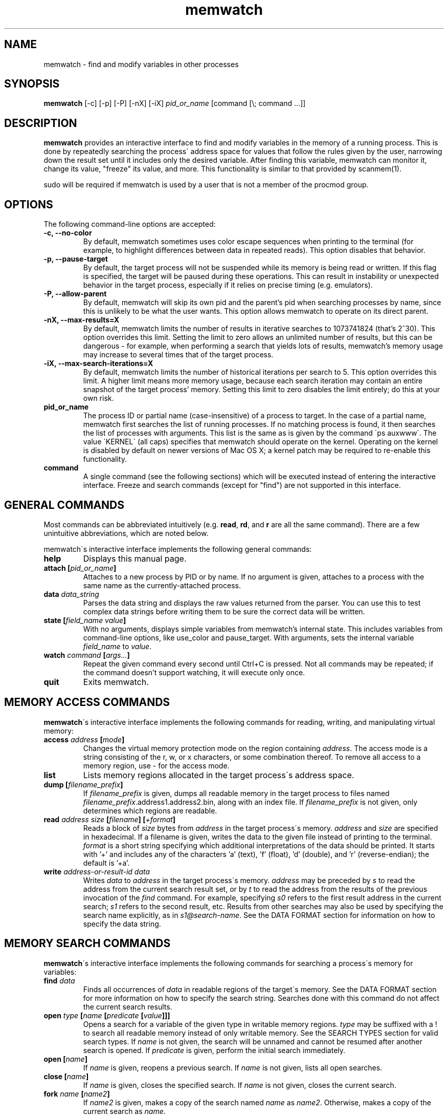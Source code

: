 .TH memwatch 1 "16 Oct 2016"
.SH NAME
memwatch \- find and modify variables in other processes
.SH SYNOPSIS
.B memwatch
[-c] [-p] [-P] [-nX] [-iX]
.I pid_or_name
[command [\\; command ...]]
.SH DESCRIPTION
.B memwatch
provides an interactive interface to find and modify variables in the memory of a running process. This is done by repeatedly searching the process\' address space for values that follow the rules given by the user, narrowing down the result set until it includes only the desired variable. After finding this variable, memwatch can monitor it, change its value, "freeze" its value, and more. This functionality is similar to that provided by scanmem(1).

sudo will be required if memwatch is used by a user that is not a member of the procmod group.
.SH OPTIONS
The following command-line options are accepted:
.TP
.B \-c, --no-color
By default, memwatch sometimes uses color escape sequences when printing to the terminal (for example, to highlight differences between data in repeated reads). This option disables that behavior.
.TP
.B \-p, --pause-target
By default, the target process will not be suspended while its memory is being read or written. If this flag is specified, the target will be paused during these operations. This can result in instability or unexpected behavior in the target process, especially if it relies on precise timing (e.g. emulators).
.TP
.B \-P, --allow-parent
By default, memwatch will skip its own pid and the parent's pid when searching processes by name, since this is unlikely to be what the user wants. This option allows memwatch to operate on its direct parent.
.TP
.B \-nX, --max-results=X
By default, memwatch limits the number of results in iterative searches to 1073741824 (that's 2^30). This option overrides this limit. Setting the limit to zero allows an unlimited number of results, but this can be dangerous - for example, when performing a search that yields lots of results, memwatch's memory usage may increase to several times that of the target process.
.TP
.B \-iX, --max-search-iterations=X
By default, memwatch limits the number of historical iterations per search to 5. This option overrides this limit. A higher limit means more memory usage, because each search iteration may contain an entire snapshot of the target process' memory. Setting this limit to zero disables the limit entirely; do this at your own risk.
.TP
.B pid_or_name
The process ID or partial name (case-insensitive) of a process to target. In the case of a partial name, memwatch first searches the list of running processes. If no matching process is found, it then searches the list of processes with arguments. This list is the same as is given by the command \'ps auxwww\'. The value \'KERNEL\' (all caps) specifies that memwatch should operate on the kernel. Operating on the kernel is disabled by default on newer versions of Mac OS X; a kernel patch may be required to re-enable this functionality.
.TP
.B command
A single command (see the following sections) which will be executed instead of entering the interactive interface. Freeze and search commands (except for "find") are not supported in this interface.

.SH "GENERAL COMMANDS"
.BR "" "Most commands can be abbreviated intuitively (e.g. " read ", " rd ", and " r " are all the same command). There are a few unintuitive abbreviations, which are noted below."

memwatch\'s interactive interface implements the following general commands:
.TP
.BI "help"
.RI "Displays this manual page."
.TP
.BI "attach [" pid_or_name "]"
.RI "Attaches to a new process by PID or by name. If no argument is given, attaches to a process with the same name as the currently-attached process."
.TP
.BI "data " data_string
.RI "Parses the data string and displays the raw values returned from the parser. You can use this to test complex data strings before writing them to be sure the correct data will be written."
.TP
.BI "state [" "field_name value" "]"
.RI "With no arguments, displays simple variables from memwatch's internal state. This includes variables from command-line options, like use_color and pause_target. With arguments, sets the internal variable " field_name " to " value "."
.TP
.BI "watch " command " [" args... "]"
.RI "Repeat the given command every second until Ctrl+C is pressed. Not all commands may be repeated; if the command doesn't support watching, it will execute only once."
.TP
.BI "quit"
.RI "Exits memwatch."

.SH "MEMORY ACCESS COMMANDS"
.BR memwatch "\'s interactive interface implements the following commands for reading, writing, and manipulating virtual memory:"
.TP
.BI "access " address " [" mode "]"
.RI "Changes the virtual memory protection mode on the region containing " address ". The access mode is a string consisting of the r, w, or x characters, or some combination thereof. To remove all access to a memory region, use - for the access mode."
.TP
.BI "list"
.RI "Lists memory regions allocated in the target process\'s address space."
.TP
.BI "dump [" filename_prefix "]"
.RI "If " filename_prefix " is given, dumps all readable memory in the target process to files named " filename_prefix ".address1.address2.bin, along with an index file. If " filename_prefix " is not given, only determines which regions are readable."
.TP
.BI "read " "address" " " "size" " [" "filename" "] [" "+format" "]"
.RI "Reads a block of " size " bytes from " address " in the target process\'s memory. " address " and " size " are specified in hexadecimal. If a filename is given, writes the data to the given file instead of printing to the terminal. " format " is a short string specifying which additional interpretations of the data should be printed. It starts with '+' and includes any of the characters 'a' (text), 'f' (float), 'd' (double), and 'r' (reverse-endian); the default is '+a'."
.TP
.BI "write " "address-or-result-id" " " "data"
.RI "Writes " data " to " address " in the target process\'s memory. " address " may be preceded by " s " to read the address from the current search result set, or by " t " to read the address from the results of the previous invocation of the " find " command. For example, specifying " s0 " refers to the first result address in the current search; " s1 " refers to the second result, etc. Results from other searches may also be used by specifying the search name explicitly, as in " s1@search-name ".  See the DATA FORMAT section for information on how to specify the data string."

.SH "MEMORY SEARCH COMMANDS"
.BR memwatch "\'s interactive interface implements the following commands for searching a process\'s memory for variables:"
.TP
.BI "find " data
.RI "Finds all occurrences of " data " in readable regions of the target\'s memory. See the DATA FORMAT section for more information on how to specify the search string. Searches done with this command do not affect the current search results."
.TP
.BI "open " type " [" name " [" predicate " [" value "]]]"
.RI "Opens a search for a variable of the given type in writable memory regions. " type " may be suffixed with a ! to search all readable memory instead of only writable memory. See the SEARCH TYPES section for valid search types. If " name " is not given, the search will be unnamed and cannot be resumed after another search is opened. If " predicate " is given, perform the initial search immediately."
.TP
.BI "open [" name "]"
.RI "If " name " is given, reopens a previous search. If " name " is not given, lists all open searches."
.TP
.BI "close [" name "]"
.RI "If " name " is given, closes the specified search. If " name " is not given, closes the current search."
.TP
.BI "fork " name " [" name2 "]"
.RI "If " name2 " is given, makes a copy of the search named " name " as " name2 ". Otherwise, makes a copy of the current search as " name .
.TP
.BI "search [" "search_name" "] " operator " [" value "]"
.RI "Reads the values of variables in the current list of results (or the named search's results, if a name is given), and filters out the results for which (new value " "operator prev value" ") is false. If " value " is not given, uses the value of the variable during the previous search. Valid operators are < (less than), > (greater than), <= (less-or-equal), >= (greater-or-equal), = (equal), != (not equal), and $ (flag search - true if the two arguments differ in only one bit). The $ operator cannot be used in a search for a floating-point variable."
.TP
.BI "search [" "search_name" "] ."
.RI "Begins a search for a variable with an unknown initial value. Once this is done, future searches can be done using the above operators."
.TP
.BI "results [" search_name "]"
.RI "Displays the current list of results. If search_name is given, displays the results for that search."
.TP
.BI "delete " spec " [" "spec ..." "]"
.RI "Deletes specific search results. " spec " may be the address of a specific result to delete, or a range of addresses to delete, which is inclusive on both ends. Ranges are specified as a pair of addresses separated by a dash with no spaces. Result references like " s1 " are acceptable for this command as well."
.TP
.BI "iterations [" "search_name" "]"
.RI "Displays the list of stored iterations for the current search, or the named search if a name is given."
.TP
.BI "truncate [" "search_name" "] " count
.RI "Deletes all iterations except the " count " most recent from the current search, or the named search if a name is given."
.TP
.BI "undo [" "search_name" "]"
.RI "Undoes the latest iteration of the current search, or the named search if a name is given."
.TP
.BI "set " value
.RI "Writes " value " to all addresses in the current result set."
.TP
.BI "set " result-id " " value
.RI "Writes " value " to one address in the current result set. " result-id " is of the form s## (like for the " write " command)."

.SH "MEMORY FREEZE COMMANDS"
.BR memwatch " implements a memory freezer, which repeatedly writes values to the target\'s memory at a very short interval, effectively fixing the variable's value in the target process. The following commands allow manipulation of frozen variables:"
.TP
.BI "freeze [+n" "name" "] " address-or-result-id " " data " " "[+d]"
.RI "Sets a freeze on " address " with the given data. " address " may refer to a search or find result, using the same syntax as for the " write " command. The given data is written in the background approximately every 10 milliseconds. Sets the freeze name to " name " if given; otherwise, sets the freeze name to the current search name (if any). If " +d " is given, the freeze is initially disabled and won't take effect until enabled with the " enable " command."
.TP
.BI "freeze [+n" "name" "] " address-or-result-id " +s" size " " "[+d]"
.RI "Identical to the above command, but uses the data already present in the process's memory. Size is specified in hexadecimal."
.TP
.BI "freeze [+n" "name" "] " address-or-result-id " +m" max-entries " " data " [+N" null-data "] " "[+d]"
.RI "Sets a freeze on an array of " max-entries " items starting at " address " with the given data. If " data " is not present in the array, the first null entry in the array is overwritten with " data ". Null entries are those whose contents are entirely zeroes, or whose contents match " null-data " if " null-data " is given. The size of each array element is assumed to be the size of " data ". " data " and " null-data " must have equal sizes."
.TP
.BI "unfreeze [" "id" "]"
.RI "If " id " is not given, displays the list of currently-frozen regions. Otherwise, " id " may be the index, address, or name of the region to unfreeze. If a name is given and multiple regions have the same name, unfreezes all of them. If * is given, unfreezes all regions."
.TP
.BI "enable " id
.RI "Enables the given frozen regions, so their values will be written. Values for " id " are specified in the same way as for the " unfreeze " command."
.TP
.BI "disable " id
.RI "Disables the given frozen regions, so their values will not be written. Values for " id " are specified in the same way as for the " unfreeze " command."
.TP
.BI "frozen [data | commands]"
.RI "Displays the list of currently-frozen regions. If run as " "frozen data" ", displays the data associated with each region as well. If run as " "frozen commands" ", displays for each frozen region a command to freeze that region (this is generally a more concise way to view frozen regions with their data)."

.SH "EXECUTION STATE MANAGEMENT COMMANDS"
.BR memwatch " implements experimental support for viewing and modifying execution state in the target process, implemented by the following commands:"
.TP
.BR "pause" " (or " - )
.RI "Pauses the target process."
.TP
.BR "resume" " (or " + )
.RI "Unpauses the target process."
.TP
.BI "signal " signum
.RI "Sends the Unix signal " signum " to the target process. See " "signal(3)" " for a list of signals."
.TP
.BI "regs"
.RI "Reads the register state for all threads in the target process. If the process is not paused, thread registers might not represent an actual overall state of the process at any point in time."
.TP
.BI "wregs " "thread_id value reg"
.RI "Writes " value " to " reg " in one thread of the target process. " thread_id " should match one of the thread IDs shown by the regs command."
.TP
.BI "stacks [" size "]"
.RI "Reads " size " bytes from the stack of each thread. If not given, " size " defaults to 0x100 (256 bytes). This won't provide a consistent snapshot of the process' state unless it's paused."
.TP
.BI "run " filename " [+l" start_label_name "] [+s" stack_size "] [+r] [+n]"
.RI "Assembles the given assembly code (from the file) and runs it in a new thread in the target process. The file must be written in Intel syntax, and only common opcodes are supported. If +l is given, execution will start at the given label; otherwise it will start at the label " start ". If +s is given, the value will be rounded up to a page boundary, and that much memory will be allocated for the thread's stack; if +s is not given, the default stack size is 4KB. If +r is given, memwatch will print the thread's register values when it terminates. If +n is given, memwatch will not wait for the thread to terminate, and will not deallocate its code and stack space. Without this option, memwatch will wait until the thread terminates or until memwatch receives a SIGINT (Ctrl+C), in which case it will terminate the thread and free its memory."

.SH "SEARCH TYPES"
.BR memwatch " supports searching for the following types of variables. Any type except 'str' may be prefixed by the letter 'r' to perform reverse-endian searches (that is, to search for big-endian values on a little-endian architecture, or vice versa)."
.TP
.B s, str, string
Search for any string. Values are specified in immediate data format (see the DATA FORMAT section for more information).
.TP
.B f, flt, float
Search for a 32-bit floating-point value.
.TP
.B d, dbl, double
Search for a 64-bit floating-point value.
.TP
.B u8, u16, u32, u64
Search for an unsigned 8-bit, 16-bit, 32-bit, or 64-bit value.
.TP
.B s8, s16, s32, s64
Search for a signed 8-bit, 16-bit, 32-bit, or 64-bit value.

.SH "DATA FORMAT"
.RI "Input data for raw data searches and the " find ", " write ", and " freeze " commands is specified in a custom format, described here. You can try using this format with the " data " command (see above). Every pair of hexadecimal digits represents one byte, with special control sequences as follows:"
.TP
.B Decimal integers
A decimal integer may be specified by preceding it with # signs (# for a single byte, ## for a 16-bit int, ### for a 32-bit int, or #### for a 64-bit int).
.TP
.B Floating-point numbers
A floating-point number may be specified by preceding it with % signs (% for single-precision, %% for double-precision).
.TP
.B String literals
ASCII strings must be enclosed in double quotes, and unicode strings in single quotes. Within a string, the escape sequences \\n, \\r, \\t, and \\\\ will be replaced with a newline, a carriage return, a tab character, and a single backslash respectively.
.TP
.B File contents
A string enclosed in < > will be treated as a filename, and will be replaced with the contents of the file in the output data.
.TP
.B Change of endianness
A dollar sign ($) inverts the endianness of the data following it. This applies to unicode string literals, integers specified with # signs, and floating-point numbers.
.TP
.B Wildcard
.RI "Any data between question marks (?) will match any byte when searching with the " find " command or freezing array entries with the " "freeze array" " command. This is not yet implemented for the " search " command."
.TP
.B Comments
Comments are formatted in C-style blocks; anything between /* and */ will be omitted from the output string, as well as anything between // and a newline (though this format is rarely used since commands are delimited by newlines). Comments cannot be nested.

.RS n
Any non-recognized characters are ignored. The initial endian-ness of the output depends on the endian-ness of the host machine: on an Intel machine, the resulting data would be little-endian.

Example data string: /* omit 01 02 */ 03 ?04? $ ##30 $ ##127 ?"dark"? ###-1 'cold'

Resulting data (Intel): 03 04 00 1E 7F 00 64 61 72 6B FF FF FF FF 63 00 6F 00 6C 00 64 00

Resulting mask: FF 00 FF FF FF FF 00 00 00 00 FF FF FF FF FF FF FF FF FF FF FF FF

.SH "EXAMPLES"
See README.md (included with memwatch) for usage examples.

.SH "AUTHOR"
Martin Michelsen <mjem@wildblue.net> is the original author and current maintainer of memwatch.

.SH "SEE ALSO"
ps(1), top(1), signal(3), scanmem(1), gdb(1)
